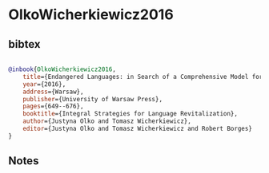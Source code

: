 * OlkoWicherkiewicz2016




** bibtex

#+NAME: bibtex
#+BEGIN_SRC bibtex

@inbook{OlkoWicherkiewicz2016,
    title={Endangered Languages: in Search of a Comprehensive Model for Research and Revitalization},
    year={2016},
    address={Warsaw},                                                           
    publisher={University of Warsaw Press},                                
    pages={649--676},                                       
    booktitle={Integral Strategies for Language Revitalization},   
    author={Justyna Olko and Tomasz Wicherkiewicz},    
    editor={Justyna Olko and Tomasz Wicherkiewicz and Robert Borges}   
} 

#+END_SRC




** Notes

